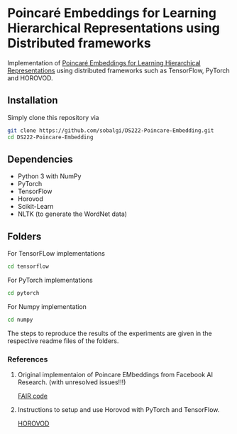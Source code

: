 * Poincaré Embeddings for Learning Hierarchical Representations using Distributed frameworks
Implementation of [[https://papers.nips.cc/paper/7213-poincare-embeddings-for-learning-hierarchical-representations][Poincaré Embeddings for Learning Hierarchical Representations]] using distributed frameworks such as TensorFlow, PyTorch and HOROVOD.

[[file:pytorch/plots/mammal_closure.tsv_poincare_dim2_e1000.png]]

** Installation
Simply clone this repository via
#+BEGIN_SRC sh
git clone https://github.com/sobalgi/DS222-Poincare-Embedding.git
cd DS222-Poincare-Embedding
#+END_SRC


** Dependencies
- Python 3 with NumPy
- PyTorch
- TensorFlow
- Horovod
- Scikit-Learn
- NLTK (to generate the WordNet data)

** Folders
For TensorFLow implementations
#+BEGIN_SRC sh
cd tensorflow
#+END_SRC

For PyTorch implementations
#+BEGIN_SRC sh
cd pytorch
#+END_SRC

For Numpy implementation
#+BEGIN_SRC sh
cd numpy
#+END_SRC

The steps to reproduce the results of the experiments are given in the respective readme files of the folders.


*** References
**** Original implementaion of Poincare EMbeddings from Facebook AI Research. (with unresolved issues!!!)
[[https://github.com/facebookresearch/poincare-embeddings][FAIR code]]

**** Instructions to setup and use Horovod with PyTorch and TensorFlow.
[[https://github.com/uber/horovod][HOROVOD]]
